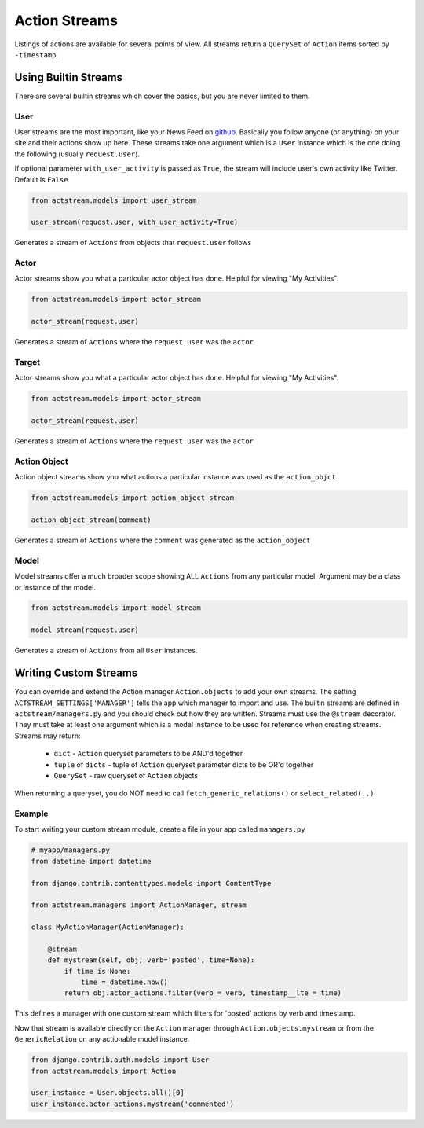 Action Streams
===============

Listings of actions are available for several points of view.
All streams return a ``QuerySet`` of ``Action`` items sorted by ``-timestamp``.


Using Builtin Streams
**********************

There are several builtin streams which cover the basics, but you are never limited to them.

User
-----

User streams are the most important, like your News Feed on `github <https://github.com/>`_. Basically you follow anyone (or anything) on your site and their actions show up here.
These streams take one argument which is a ``User`` instance which is the one doing the following (usually ``request.user``).

If optional parameter ``with_user_activity`` is passed as ``True``, the stream will include user's own activity like Twitter. Default is ``False``

.. code-block:: python

    from actstream.models import user_stream

    user_stream(request.user, with_user_activity=True)

Generates a stream of ``Actions`` from objects that ``request.user`` follows

Actor
------

Actor streams show you what a particular actor object has done. Helpful for viewing "My Activities".

.. code-block:: python

    from actstream.models import actor_stream

    actor_stream(request.user)

Generates a stream of ``Actions`` where the ``request.user`` was the ``actor``


Target
------

Actor streams show you what a particular actor object has done. Helpful for viewing "My Activities".

.. code-block:: python

    from actstream.models import actor_stream

    actor_stream(request.user)

Generates a stream of ``Actions`` where the ``request.user`` was the ``actor``



Action Object
--------------

Action object streams show you what actions a particular instance was used as the ``action_objct``

.. code-block:: python

    from actstream.models import action_object_stream

    action_object_stream(comment)

Generates a stream of ``Actions`` where the ``comment`` was generated as the ``action_object``

Model
------

Model streams offer a much broader scope showing ALL ``Actions`` from any particular model.
Argument may be a class or instance of the model.

.. code-block:: python

    from actstream.models import model_stream

    model_stream(request.user)

Generates a stream of ``Actions`` from all ``User`` instances.


.. _custom-streams:

Writing Custom Streams
***********************

You can override and extend the Action manager ``Action.objects`` to add your own streams.
The setting ``ACTSTREAM_SETTINGS['MANAGER']`` tells the app which manager to import and use.
The builtin streams are defined in ``actstream/managers.py`` and you should check out how they are written.
Streams must use the ``@stream`` decorator.
They must take at least one argument which is a model instance to be used for reference when creating streams.
Streams may return:

 * ``dict`` - ``Action`` queryset parameters to be AND'd together
 * ``tuple`` of ``dicts`` - tuple of ``Action`` queryset parameter dicts to be OR'd together
 * ``QuerySet`` - raw queryset of ``Action`` objects

When returning a queryset, you do NOT need to call ``fetch_generic_relations()`` or ``select_related(..)``.

Example
--------

To start writing your custom stream module, create a file in your app called ``managers.py``

.. code-block:: python

    # myapp/managers.py
    from datetime import datetime

    from django.contrib.contenttypes.models import ContentType

    from actstream.managers import ActionManager, stream

    class MyActionManager(ActionManager):

        @stream
        def mystream(self, obj, verb='posted', time=None):
            if time is None:
                time = datetime.now()
            return obj.actor_actions.filter(verb = verb, timestamp__lte = time)

This defines a manager with one custom stream which filters for 'posted' actions by verb and timestamp.

Now that stream is available directly on the ``Action`` manager through ``Action.objects.mystream``
or from the ``GenericRelation`` on any actionable model instance.

.. code-block:: python

    from django.contrib.auth.models import User
    from actstream.models import Action

    user_instance = User.objects.all()[0]
    user_instance.actor_actions.mystream('commented')
